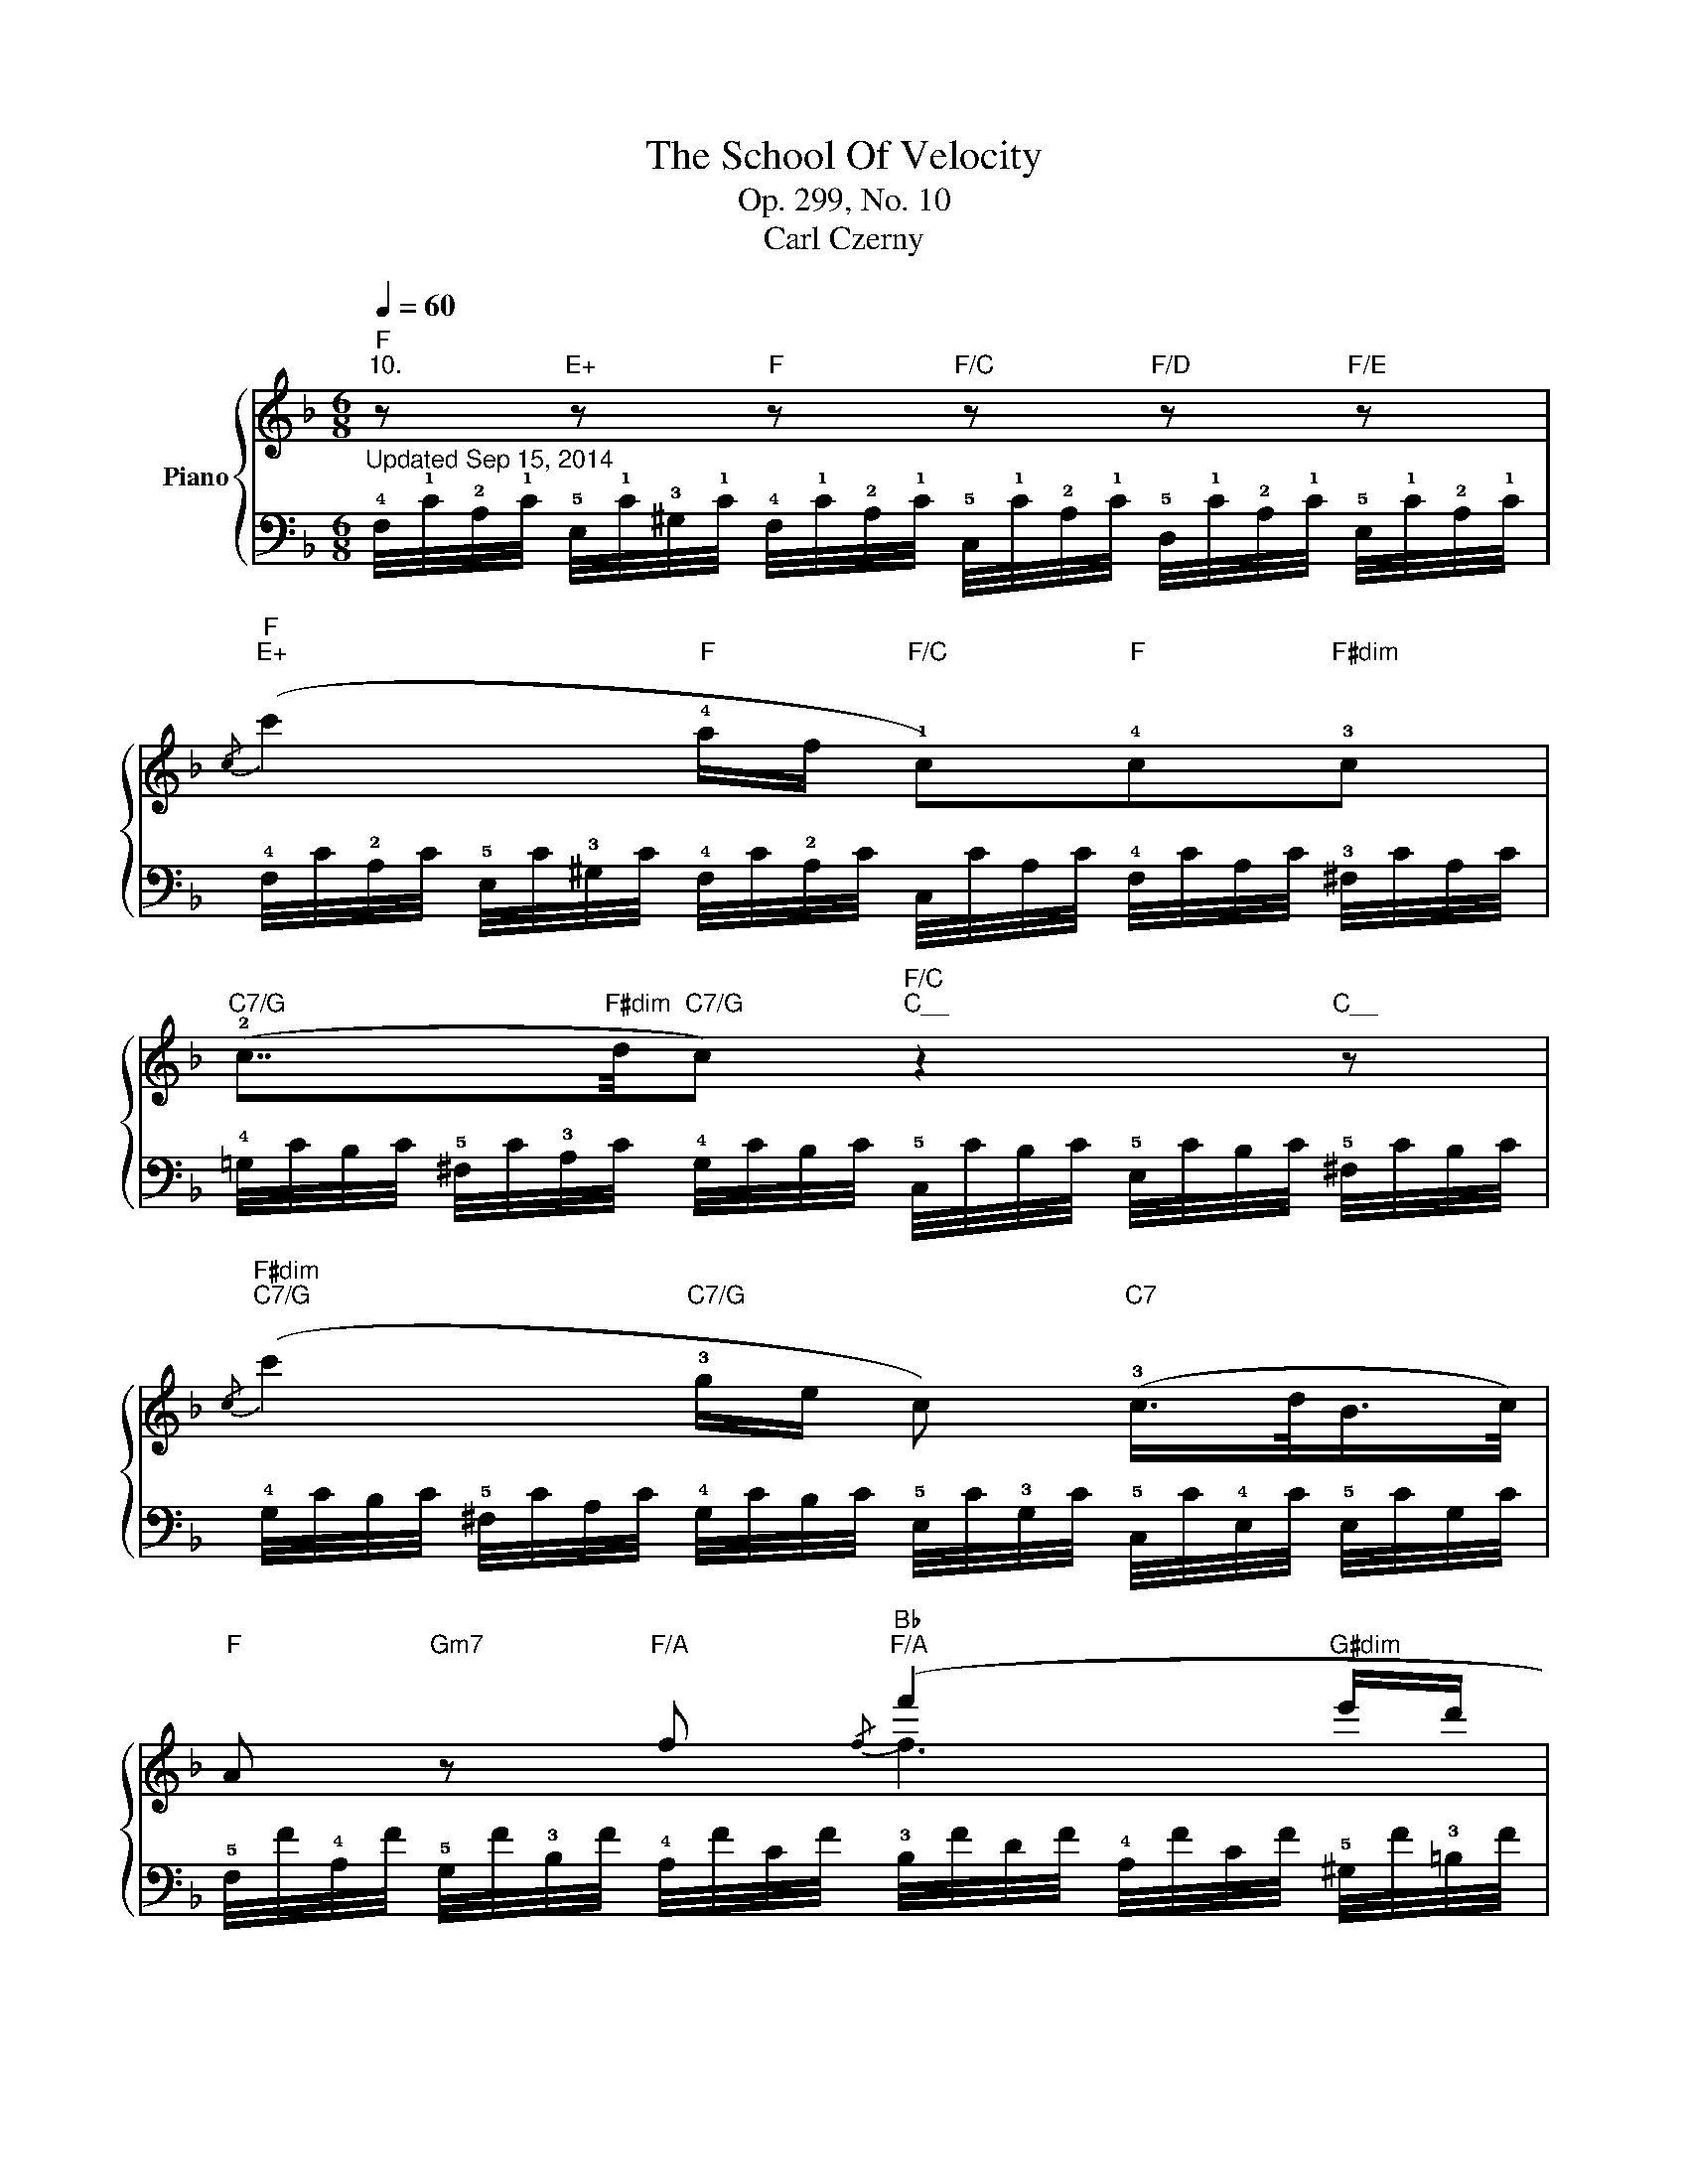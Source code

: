 X:1
T:The School Of Velocity
T:Op. 299, No. 10
T:Carl Czerny
%%score { ( 1 3 ) | ( 2 4 ) }
L:1/8
Q:1/4=60
M:6/8
K:F
V:1 treble nm="Piano"
V:3 treble 
V:2 bass 
V:4 bass 
V:1
"F""^10." z"E+" z"F" z"F/C" z"F/D" z"F/E" z | %1
"F""E+"{/c} (c'2"F" !4!a/f/"F/C" !1!c)"F"!4!c"F#dim"!3!c | %2
"C7/G" (!2!c7/4"F#dim"d/4"C7/G"c)"F/C""C__" z2"C__" z | %3
"F#dim""C7/G"{/c} (c'2"C7/G" !3!g/e/ c)"C7" (!3!c/>d/B/>c/) | %4
"F" A"Gm7" z"F/A" f"Bb""F/A"{/f} (f'2"G#dim" e'/d'/ | %5
"F/A" !wedge!c') !wedge!a !wedge!!4!c'"C7/G"{/c'} !wedge!b !wedge!g !wedge!c' | %6
"F" !wedge!!2!a"Gm7" !wedge!f"F/A" !wedge!f"Bb""F/A"{/f} (f'2"G#dim" !4!e'/d'/ | %7
"F/A" !wedge!c') !wedge!a !wedge!!4!c'"C7/G"{/c'} !wedge!b !wedge!g !wedge!c' | %8
"F" a"Edim" !4!b>!3!a"Dm/F" !2!a"A7/E" [ee']"Dm" [ff'] | %9
"C/E" !2!g"Ddim" !4!_a>"C/E"!3!g !2!g"G/D" [dd']"C" [ee'] | %10
"C/E""D#dim" ([gg']2"C/E" !4![ff']/!5![ee']/)"Dm/F" !4![dd']"F#dim"([_e_e']!5![cc']) | %11
"C/G""G+" (!5,4![Gg]2"C/G" !5![Aa]/!4![Gg]/)"G7" [Gg]"C/G"[Gg]"G"[Gg] |"C" !2!c2 z"F/C" z cf || %13
"C7" (!3!f2 e)"F/C" (Tf/>e/ fa) |"C" [cc']2 (!2!c"C/F" Ac!4!f) |"C7" (!3!f2 e)"F" (T!2!f/>e/ fa) | %16
"C""Dm7" [cc']2"C/E" [cc']/>[cc']/"Dm7""C/E" [cc']2"F" [cc']/>[cc']/ | %17
"C/E""F" [cc']2"C7/G" [cc']/>[cc']/"F#dim" [cc']"C7/G"[cc']"F"[cc'] |"C7/G" [cc']6- | %19
"C" [cc']"C7"(!4![Bb]"F/C"!5![Aa]"C7" !4![Gg]"F/C"!5![Ff]"C7"!4![Ee]) | %20
"F""Bb/F" f3-"F#dim" (f3/2!4!e/4d/4c) | %21
"F" (!5![Aa]"C7"!4,5![Gg]"F/C"!4,5![Ff])"C7" (!4,5![Ee]"F/C"!4![Dd]"C7"!5,4![Ee]) | %22
"F""Bb/F" f3-"F#dim" (f3/2e/4d/4c) | %23
"F/C" (!5![Aa]"C7"!4,5![Gg]"F/C"!4,5![Ff])"C7" (!4,5![Ee]"F/C"!4![Dd]"C7"!5,4![Ee]) | %24
"F" f!3!cc"C7" !3!c>dc |"F" fcc"C7" c>dc |"F" f/c/"C7" c2"F" f/c/"C7" c2 | %27
"F" [FA]"C7" ([GBc]"F"[FA])"C7" ([GBc]"F"[FA])"C7" [GBc] |"F" [FA]6 | [fac'f'] z z4 |] %30
V:2
"^Updated Sep 15, 2014" !4!F,/4!1!C/4!2!A,/4!1!C/4 !5!E,/4!1!C/4!3!^G,/4!1!C/4 !4!F,/4!1!C/4!2!A,/4!1!C/4 !5!C,/4!1!C/4!2!A,/4!1!C/4 !5!D,/4!1!C/4!2!A,/4!1!C/4 !5!E,/4!1!C/4!2!A,/4!1!C/4 | %1
 !4!F,/4C/4!2!A,/4C/4 !5!E,/4C/4!3!^G,/4C/4 !4!F,/4C/4!2!A,/4C/4 C,/4C/4A,/4C/4 !4!F,/4C/4A,/4C/4 !3!^F,/4C/4A,/4C/4 | %2
 !4!=G,/4C/4B,/4C/4 !5!^F,/4C/4!3!A,/4C/4 !4!G,/4C/4B,/4C/4 !5!C,/4C/4B,/4C/4 !5!E,/4C/4B,/4C/4 !5!^F,/4C/4B,/4C/4 | %3
 !4!G,/4C/4B,/4C/4 !5!^F,/4C/4A,/4C/4 !4!G,/4C/4B,/4C/4 !5!E,/4C/4!3!G,/4C/4 !5!C,/4C/4!4!E,/4C/4 !5!E,/4C/4G,/4C/4 | %4
 !5!F,/4F/4!4!A,/4F/4 !5!G,/4F/4!3!B,/4F/4 !4!A,/4F/4C/4F/4 !3!B,/4F/4D/4F/4 !4!A,/4F/4C/4F/4 !5!^G,/4F/4!3!=B,/4F/4 | %5
 !4!A,/4F/4C/4F/4 !5!F,/4F/4C/4F/4 !4!A,/4F/4C/4F/4 !5!=G,/4E/4C/4E/4 !5!C,/4E/4C/4E/4 !5!C,/4E/4C/4E/4 | %6
 F,/4F/4!4!A,/4F/4 !5!G,/4F/4!3!B,/4F/4 !4!A,/4F/4C/4F/4 !3!B,/4F/4D/4F/4 !4!A,/4F/4C/4F/4 !5!^G,/4F/4=B,/4F/4 | %7
 !4!A,/4F/4C/4F/4 F,/4F/4C/4F/4 A,/4F/4C/4F/4 !5!=G,/4E/4C/4E/4 C,/4E/4C/4E/4 C,/4E/4C/4E/4 | %8
 F,/4F/4C/4F/4 !5!E,/4!1!^C/4!3!G,/4C/4 E,/4C/4G,/4C/4 !4!F,/4D/4!2!A,/4D/4 !5!E,/4!1!C/4!2!A,/4C/4 D,/4D/4A,/4D/4 | %9
 !5!E,/4=C/4!2!G,/4C/4 !5!D,/4=B,/4!3!F,/4B,/4 D,/4B,/4F,/4B,/4 !4!E,/4C/4G,/4C/4 !5!D,/4B,/4G,/4B,/4 !5!C,/4C/4G,/4C/4 | %10
 !4!E,/4C/4!2!G,/4C/4 !5!^D,/4C/4G,/4C/4 !4!E,/4C/4!2!G,/4C/4 !5!F,/4=D/4!3!A,/4D/4 !5!^F,/4!2!C/4!3!A,/4C/4 !5!F,/4!1!_E/4!3!A,/4E/4 | %11
 !5!G,/4!1!=E/4!2!C/4!1!E/4 G,/4!1!^D/4!3!=B,/4D/4 G,/4E/4C/4E/4 G,/4=F/4=D/4F/4 G,/4E/4C/4E/4 !5!G,/4!1!D/4!2!B,/4F/4 | %12
 !5!C,/4C/4!4!E,/4C/4 !2!G,/4C/4E,/4C/4 C,/4C/4E,/4C/4 C,/4C/4!3!F,/4C/4 A,/4C/4F,/4C/4 C,/4C/4F,/4C/4 || %13
 C,/4C/4!3!G,/4C/4 _B,/4C/4G,/4C/4 C,/4C/4G,/4C/4 C,/4C/4!2!A,/4C/4 C,/4C/4A,/4C/4 C,/4C/4!3!F,/4C/4 | %14
 C,/4C/4E,/4C/4 G,/4C/4E,/4C/4 C,/4C/4E,/4C/4 C,/4C/4F,/4C/4 A,/4C/4F,/4C/4 C,/4C/4F,/4C/4 | %15
 C,/4C/4G,/4C/4 B,/4C/4G,/4C/4 C,/4C/4G,/4C/4 C,/4C/4A,/4C/4 C,/4C/4A,/4C/4 C,/4C/4A,/4C/4 | %16
 !5!C,/4C/4!4!E,/4C/4 !5!D,/4C/4!3!F,/4C/4 !4!E,/4C/4!2!G,/4C/4 !5!D,/4C/4!3!F,/4C/4 !4!E,/4C/4!2!G,/4C/4 !3!F,/4C/4!2!A,/4C/4 | %17
 !5!E,/4C/4!3!G,/4C/4 !4!F,/4C/4!2!A,/4C/4 !3!G,/4C/4!2!B,/4C/4 !4!^F,/4C/4A,/4C/4 !3!G,/4C/4B,/4C/4 !4!F,/4C/4A,/4C/4 | %18
 !3!G,/4C/4B,/4C/4"F#dim" !4!^F,/4C/4A,/4C/4"Fm" !3!=F,/4C/4!2!_A,/4C/4"C/E" !4!E,/4C/4!3!G,/4C/4"D#dim" !3!^D,/4C/4!2!^F,/4C/4"Dm7" !4!=D,/4C/4!2!=F,/4C/4 | %19
 C,/4C/4!4!E,/4C/4 C,/4C/4E,/4C/4 C,/4C/4!3!F,/4C/4 C,/4C/4!2!B,/4C/4 C,/4C/4!2!=A,/4C/4 C,/4!1!B,/4!2!G,/4B,/4 | %20
 F,,/4F,/4!4!A,,/4F,/4 !2!C,/4F,/4!4!A,,/4F,/4 !2!D,/4F,/4!3!B,,/4F,/4 F,,/4F,/4!4!^G,,/4F,/4 !2!=B,,/4F,/4!4!G,,/4F,/4 !2!C,/4F,/4!4!A,,/4F,/4 | %21
 C,/4C/4!3!F,/4C/4 C,/4C/4_B,/4C/4 C,/4C/4A,/4C/4 C,/4!1!B,/4!2!=G,/4B,/4 C,/4!1!A,/4!3!F,/4A,/4 C,/4!1!B,/4!2!G,/4B,/4 | %22
 F,,/4F,/4!4!A,,/4F,/4 !2!C,/4F,/4!4!A,,/4F,/4 !2!D,/4F,/4!3!B,,/4F,/4 F,,/4F,/4!4!^G,,/4F,/4 !2!=B,,/4F,/4!4!G,,/4F,/4 !2!C,/4F,/4!4!A,,/4F,/4 | %23
 C,/4C/4!3!F,/4C/4 C,/4C/4_B,/4C/4 C,/4C/4A,/4C/4 C,/4!1!B,/4!2!=G,/4B,/4 C,/4!1!A,/4!3!F,/4A,/4 C,/4!1!B,/4!2!G,/4B,/4 | %24
 !3!F,/4A,/4C/4C,/4 F,/4A,/4C/4C,/4 F,/4A,/4C/4C,/4 !4!E,/4G,/4C/4C,/4 E,/4G,/4C/4C,/4 E,/4G,/4C/4C,/4 | %25
 !3!F,/4A,/4C/4C,/4 F,/4A,/4C/4C,/4 F,/4A,/4C/4C,/4 !4!E,/4G,/4C/4C,/4 E,/4G,/4C/4C,/4 E,/4G,/4C/4C,/4 | %26
 !3!F,/4A,/4C/4C,/4 !4!E,/4G,/4C/4C,/4 E,/4G,/4C/4C,/4 !3!F,/4A,/4C/4C,/4 !4!E,/4G,/4C/4C,/4 E,/4G,/4C/4C,/4 | %27
 !3!F,/4A,/4C/4C,/4 !4!E,/4G,/4C/4C,/4 !3!F,/4A,/4C/4C,/4 !4!E,/4G,/4C/4C,/4 !3!F,/4A,/4C/4C,/4 !4!E,/4G,/4C/4C,/4 | %28
 !3!F,/4!1!C/4!2!A,/4!3!F,/4 !5!C,/4!1!A,/4!2!F,/4!4!C,/4 !5!A,,/4!1!F,/4C,/4!4!A,,/4 F,,/4!1!C,/4A,,/4!3!F,,/4 C,,/4!1!A,,/4F,,/4!4!C,,/4 A,,,/4!1!F,,/4!2!C,,/4A,,,/4 | %29
 F,,, z z4 |] %30
V:3
 x6 | x6 | x6 | x6 | x3 f3 | x6 | x3 f3 | x6 | x6 | x6 | x6 | x6 | x6 || x6 | x6 | x6 | x6 | x6 | %18
 x6 | x6 | F3- F3 | x6 | F3- F3 | x6 | [FA]3 !1!!2![GBx]3 | [FA]3 [GBx]3 | [FA] [GB]2 [FA] [GB]2 | %27
 x6 | x6 | x6 |] %30
V:4
 x6 | x6 | x6 | x6 | x6 | x6 | x6 | x6 | x6 | x6 | x6 | x6 | x6 || x6 | x6 | x6 | x6 | x6 | x6 | %19
 x6 | F,,3 F,,3 | x6 | F,,3 F,,3 | x6 | x6 | x6 | x6 | x6 | x6 | x6 |] %30

